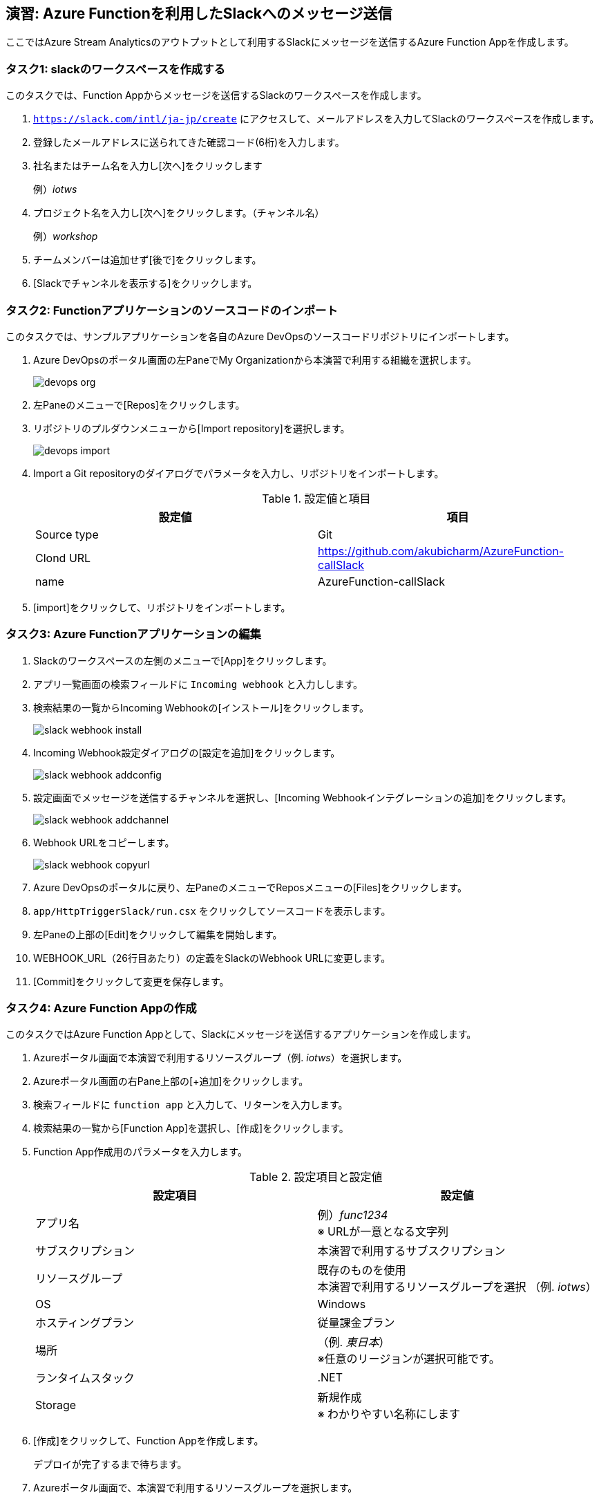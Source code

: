 
## 演習: Azure Functionを利用したSlackへのメッセージ送信

ここではAzure Stream Analyticsのアウトプットとして利用するSlackにメッセージを送信するAzure Function Appを作成します。


### タスク1: slackのワークスペースを作成する

このタスクでは、Function Appからメッセージを送信するSlackのワークスペースを作成します。

. `https://slack.com/intl/ja-jp/create` にアクセスして、メールアドレスを入力してSlackのワークスペースを作成します。

. 登録したメールアドレスに送られてきた確認コード(6桁)を入力します。

. 社名またはチーム名を入力し[次へ]をクリックします
+
例）_iotws_

. プロジェクト名を入力し[次へ]をクリックします。（チャンネル名）
+
例）_workshop_

. チームメンバーは追加せず[後で]をクリックします。

. [Slackでチャンネルを表示する]をクリックします。


### タスク2: Functionアプリケーションのソースコードのインポート


このタスクでは、サンプルアプリケーションを各自のAzure DevOpsのソースコードリポジトリにインポートします。

. Azure DevOpsのポータル画面の左PaneでMy Organizationから本演習で利用する組織を選択します。
+
image::images/devops_org.png[]

. 左Paneのメニューで[Repos]をクリックします。

. リポジトリのプルダウンメニューから[Import repository]を選択します。
+
image::images/devops_import.png[]

. Import a Git repositoryのダイアログでパラメータを入力し、リポジトリをインポートします。
+
.設定値と項目
[cols="2*", options="header"]
|===

|設定値
|項目

|Source type
|Git

|Clond URL
|https://github.com/akubicharm/AzureFunction-callSlack

|name
|AzureFunction-callSlack

|===

. [import]をクリックして、リポジトリをインポートします。


### タスク3: Azure Functionアプリケーションの編集
. Slackのワークスペースの左側のメニューで[App]をクリックします。

. アプリ一覧画面の検索フィールドに `Incoming webhook` と入力しします。

. 検索結果の一覧からIncoming Webhookの[インストール]をクリックします。
+
image::images/slack_webhook_install.png[]

. Incoming Webhook設定ダイアログの[設定を追加]をクリックします。
+
image::images/slack_webhook_addconfig.png[]

. 設定画面でメッセージを送信するチャンネルを選択し、[Incoming Webhookインテグレーションの追加]をクリックします。
+
image::images/slack_webhook_addchannel.png[]

. Webhook URLをコピーします。
+
image::images/slack_webhook_copyurl.png[]

. Azure DevOpsのポータルに戻り、左PaneのメニューでReposメニューの[Files]をクリックします。

. `app/HttpTriggerSlack/run.csx` をクリックしてソースコードを表示します。

. 左Paneの上部の[Edit]をクリックして編集を開始します。

. WEBHOOK_URL（26行目あたり）の定義をSlackのWebhook URLに変更します。

. [Commit]をクリックして変更を保存します。


### タスク4: Azure Function Appの作成
このタスクではAzure Function Appとして、Slackにメッセージを送信するアプリケーションを作成します。

. Azureポータル画面で本演習で利用するリソースグループ（例. _iotws_）を選択します。

. Azureポータル画面の右Pane上部の[+追加]をクリックします。

. 検索フィールドに `function app` と入力して、リターンを入力します。

. 検索結果の一覧から[Function App]を選択し、[作成]をクリックします。

. Function App作成用のパラメータを入力します。
+
.設定項目と設定値
[cols="2*", options="header"]
|===

|設定項目
|設定値

|アプリ名
|例）_func1234_ +
※ URLが一意となる文字列

|サブスクリプション
|本演習で利用するサブスクリプション

|リソースグループ
|既存のものを使用 +
本演習で利用するリソースグループを選択 （例. _iotws_）

|OS
|Windows

|ホスティングプラン
|従量課金プラン

|場所
|（例. _東日本_） +
※任意のリージョンが選択可能です。

|ランタイムスタック
|.NET

|Storage
|新規作成 +
※ わかりやすい名称にします

|===

. [作成]をクリックして、Function Appを作成します。
+
デプロイが完了するまで待ちます。

. Azureポータル画面で、本演習で利用するリソースグループを選択します。

. Azureポータル画面の右Paneで、作成したFunction Appsをクリックします。

. 右Pane上部の[プラットフォーム機能]をクリックしてメニューを表示し、[デプロイセンター]をクリックします。
+
image:./images/func_deploymentcenter.png[]

. Deployment Centerウィザードの *1. ソース管理* で、[Azure Repos]を選択し[続行]をクリックします。

. Deployment Centerウィザードの *2. ビルドプロバイダー* で[Azure Pipelines]を選択し、[続行]をクリックします。

. Deployment Centerウィザードの *3. 構成* でパラメータを入力し[続行]をクリックします。
+
.設定項目と設定値
[cols="2*", options="header"]
|===

|設定項目
|設定値

|Azure DevOps Organization
|（Azure DevOpsを利用するユーザ名）

|プロジェクト
|本演習で利用する Azure DevOpsプロジェクトを選択します。 +
（例. _iotws_）

|リポジトリ
|AzureFunction-callSlack

|ブランチ
|master

|Function App type
|スクリプト Function App

|作業ディレクトリ
|app

|===
+
[続行] をクリックします。

. Deployment Centerウィザード　*4. ステージングにデプロイする* でパラメータを入力し[続行]をクリックします。
+
.設定項目と設定値
[cols="2*", options="header"]
|===

|項目
|設定値

|デプロイスロットを有効にする
|いいえ

|===

. Deployment Centerウィザード *5. 概要* で内容を確認し[完了]をクリックします。

. Azure DepOpsポータルで、ビルド・デプロイが始まっていることを確認し、完了するまで待ちます。
+
アイコンがぐるぐる回っている間はビルド中です。
+
Pipelines -> Builds
+
image:./images/devops_build.png[]
+
Pipelines -> Releases
+
image:./images/devops_deploy.png[]
+
ビルドデプロイ完了すると、Stageに緑色のチェックになります。
image:./images/devops_deployed.png[]


### タスク5: Azure Functionの動作確認

このタスクでは、作成したFunctionの動作確認をAzureポータル画面で行います。

. Azureポータル画面で本演習で利用するリソースグループを選択します。

. 作成したFunction Appを選択します。

. 左Paneで[関数（読み取り専用） -> HttpTriggerSlack]をクリックします。

. 右端の縦長のタブメニューの[テスト]をクリックします。
+
image::images/func_testtab.png[]

. Request bodyのテキストエリアにPOSTするリクエストを記載し、画面右下の[>実行]をクリックします。
+
```
[
    {
        "time": "2019-03-13T11:14",
        "temp": 30
    }
]
```
+
image::images/func_run.png[]

. ブラウザでSlacちゃチャンネルを表示して、メッセージが送信されていることを確認します。
+
image::images/slack_msg.png[]
